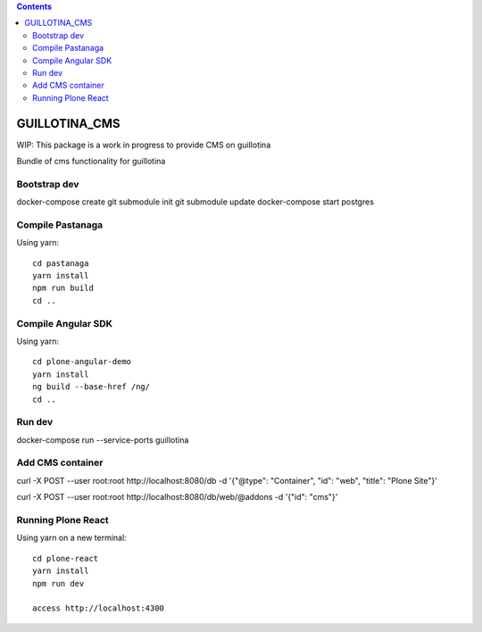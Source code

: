 .. contents::

GUILLOTINA_CMS
==============

WIP: This package is a work in progress to provide CMS on guillotina

Bundle of cms functionality for guillotina

Bootstrap dev
-------------

docker-compose create
git submodule init
git submodule update
docker-compose start postgres

Compile Pastanaga
-----------------

Using yarn::

    cd pastanaga
    yarn install
    npm run build
    cd ..



Compile Angular SDK
-------------------

Using yarn::

    cd plone-angular-demo
    yarn install
    ng build --base-href /ng/
    cd ..


Run dev
-------

docker-compose run --service-ports guillotina


Add CMS container
-----------------

curl -X POST --user root:root http://localhost:8080/db -d '{"@type": "Container", "id": "web", "title": "Plone Site"}'

curl -X POST --user root:root http://localhost:8080/db/web/@addons -d '{"id": "cms"}'


Running Plone React
-------------------

Using yarn on a new terminal::

    cd plone-react
    yarn install
    npm run dev

    access http://localhost:4300